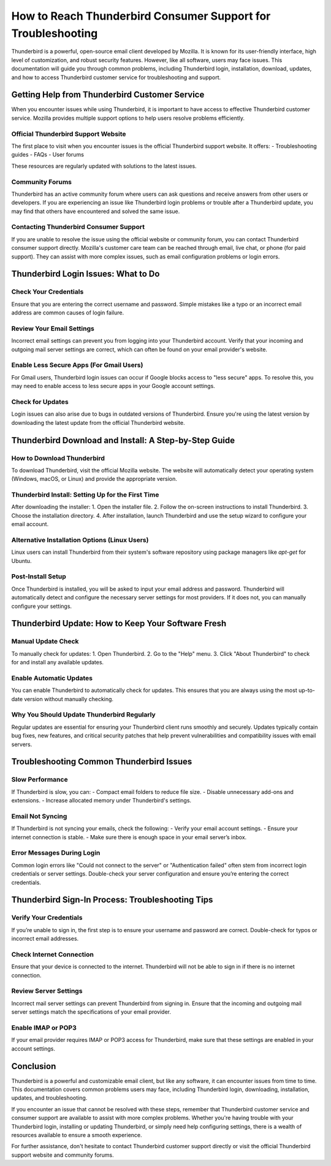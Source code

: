 How to Reach Thunderbird Consumer Support for Troubleshooting
===========


Thunderbird is a powerful, open-source email client developed by Mozilla. It is known for its user-friendly interface, high level of customization, and robust security features. However, like all software, users may face issues. This documentation will guide you through common problems, including Thunderbird login, installation, download, updates, and how to access Thunderbird customer service for troubleshooting and support.

.. image:: click-here.gif
   :alt: My Project Logo
   :width: 400px
   :align: center
   :target: https://getchatsupport.live/

Getting Help from Thunderbird Customer Service
---------------------------------------------

When you encounter issues while using Thunderbird, it is important to have access to effective Thunderbird customer service. Mozilla provides multiple support options to help users resolve problems efficiently.

Official Thunderbird Support Website
~~~~~~~~~~~~~~~~~~~~~~~~~~~~~~~~~~~~
The first place to visit when you encounter issues is the official Thunderbird support website. It offers:
- Troubleshooting guides
- FAQs
- User forums

These resources are regularly updated with solutions to the latest issues.

Community Forums
~~~~~~~~~~~~~~~~
Thunderbird has an active community forum where users can ask questions and receive answers from other users or developers. If you are experiencing an issue like Thunderbird login problems or trouble after a Thunderbird update, you may find that others have encountered and solved the same issue.

Contacting Thunderbird Consumer Support
~~~~~~~~~~~~~~~~~~~~~~~~~~~~~~~~~~~~~~~
If you are unable to resolve the issue using the official website or community forum, you can contact Thunderbird consumer support directly. Mozilla's customer care team can be reached through email, live chat, or phone (for paid support). They can assist with more complex issues, such as email configuration problems or login errors.

Thunderbird Login Issues: What to Do
------------------------------------

Check Your Credentials
~~~~~~~~~~~~~~~~~~~~~~
Ensure that you are entering the correct username and password. Simple mistakes like a typo or an incorrect email address are common causes of login failure.

Review Your Email Settings
~~~~~~~~~~~~~~~~~~~~~~~~~~
Incorrect email settings can prevent you from logging into your Thunderbird account. Verify that your incoming and outgoing mail server settings are correct, which can often be found on your email provider's website.

Enable Less Secure Apps (For Gmail Users)
~~~~~~~~~~~~~~~~~~~~~~~~~~~~~~~~~~~~~~~~~~
For Gmail users, Thunderbird login issues can occur if Google blocks access to "less secure" apps. To resolve this, you may need to enable access to less secure apps in your Google account settings.

Check for Updates
~~~~~~~~~~~~~~~~~
Login issues can also arise due to bugs in outdated versions of Thunderbird. Ensure you're using the latest version by downloading the latest update from the official Thunderbird website.

Thunderbird Download and Install: A Step-by-Step Guide
------------------------------------------------------

How to Download Thunderbird
~~~~~~~~~~~~~~~~~~~~~~~~~~~
To download Thunderbird, visit the official Mozilla website. The website will automatically detect your operating system (Windows, macOS, or Linux) and provide the appropriate version.

Thunderbird Install: Setting Up for the First Time
~~~~~~~~~~~~~~~~~~~~~~~~~~~~~~~~~~~~~~~~~~~~~~~~~~
After downloading the installer:
1. Open the installer file.
2. Follow the on-screen instructions to install Thunderbird.
3. Choose the installation directory.
4. After installation, launch Thunderbird and use the setup wizard to configure your email account.

Alternative Installation Options (Linux Users)
~~~~~~~~~~~~~~~~~~~~~~~~~~~~~~~~~~~~~~~~~~~~~~
Linux users can install Thunderbird from their system's software repository using package managers like `apt-get` for Ubuntu.

Post-Install Setup
~~~~~~~~~~~~~~~~~~
Once Thunderbird is installed, you will be asked to input your email address and password. Thunderbird will automatically detect and configure the necessary server settings for most providers. If it does not, you can manually configure your settings.

Thunderbird Update: How to Keep Your Software Fresh
--------------------------------------------------

Manual Update Check
~~~~~~~~~~~~~~~~~~~
To manually check for updates:
1. Open Thunderbird.
2. Go to the "Help" menu.
3. Click "About Thunderbird" to check for and install any available updates.

Enable Automatic Updates
~~~~~~~~~~~~~~~~~~~~~~~~
You can enable Thunderbird to automatically check for updates. This ensures that you are always using the most up-to-date version without manually checking.

Why You Should Update Thunderbird Regularly
~~~~~~~~~~~~~~~~~~~~~~~~~~~~~~~~~~~~~~~~~~
Regular updates are essential for ensuring your Thunderbird client runs smoothly and securely. Updates typically contain bug fixes, new features, and critical security patches that help prevent vulnerabilities and compatibility issues with email servers.

Troubleshooting Common Thunderbird Issues
-----------------------------------------

Slow Performance
~~~~~~~~~~~~~~~~
If Thunderbird is slow, you can:
- Compact email folders to reduce file size.
- Disable unnecessary add-ons and extensions.
- Increase allocated memory under Thunderbird's settings.

Email Not Syncing
~~~~~~~~~~~~~~~~~
If Thunderbird is not syncing your emails, check the following:
- Verify your email account settings.
- Ensure your internet connection is stable.
- Make sure there is enough space in your email server’s inbox.

Error Messages During Login
~~~~~~~~~~~~~~~~~~~~~~~~~~~~
Common login errors like "Could not connect to the server" or "Authentication failed" often stem from incorrect login credentials or server settings. Double-check your server configuration and ensure you’re entering the correct credentials.

Thunderbird Sign-In Process: Troubleshooting Tips
-------------------------------------------------

Verify Your Credentials
~~~~~~~~~~~~~~~~~~~~~~
If you’re unable to sign in, the first step is to ensure your username and password are correct. Double-check for typos or incorrect email addresses.

Check Internet Connection
~~~~~~~~~~~~~~~~~~~~~~~~~~
Ensure that your device is connected to the internet. Thunderbird will not be able to sign in if there is no internet connection.

Review Server Settings
~~~~~~~~~~~~~~~~~~~~~~
Incorrect mail server settings can prevent Thunderbird from signing in. Ensure that the incoming and outgoing mail server settings match the specifications of your email provider.

Enable IMAP or POP3
~~~~~~~~~~~~~~~~~~~
If your email provider requires IMAP or POP3 access for Thunderbird, make sure that these settings are enabled in your account settings.

Conclusion
----------

Thunderbird is a powerful and customizable email client, but like any software, it can encounter issues from time to time. This documentation covers common problems users may face, including Thunderbird login, downloading, installation, updates, and troubleshooting.

If you encounter an issue that cannot be resolved with these steps, remember that Thunderbird customer service and consumer support are available to assist with more complex problems. Whether you're having trouble with your Thunderbird login, installing or updating Thunderbird, or simply need help configuring settings, there is a wealth of resources available to ensure a smooth experience.

For further assistance, don't hesitate to contact Thunderbird customer support directly or visit the official Thunderbird support website and community forums.
